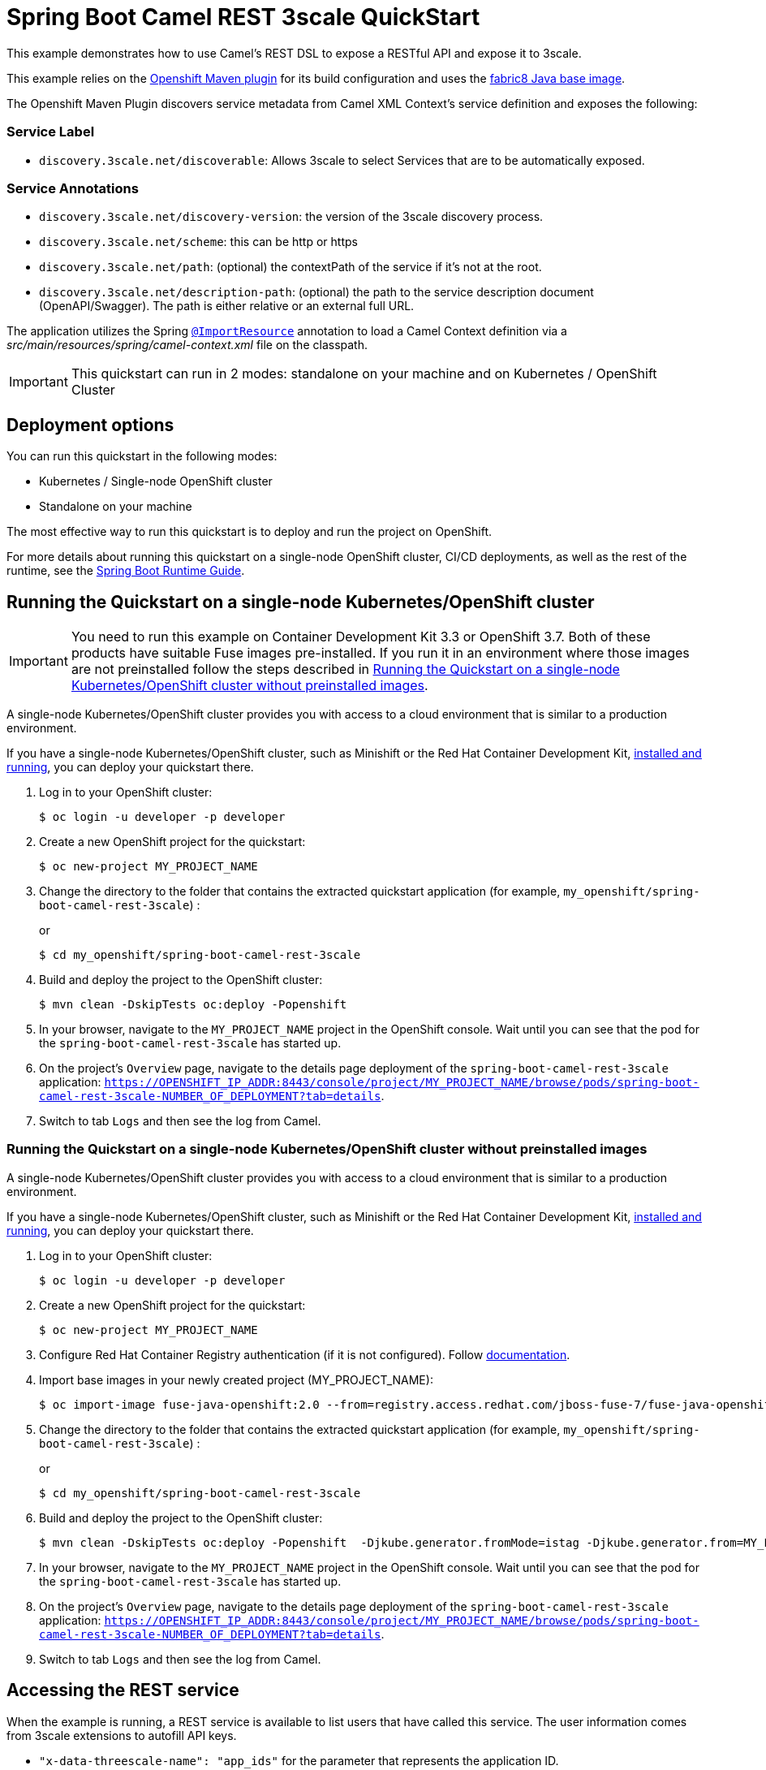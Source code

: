 = Spring Boot Camel REST 3scale QuickStart

This example demonstrates how to use Camel's REST DSL to expose a RESTful API and expose it to 3scale.

This example relies on the https://www.eclipse.org/jkube/docs/openshift-maven-plugin[Openshift Maven plugin] for its build configuration
and uses the https://github.com/fabric8io/base-images#java-base-images[fabric8 Java base image].

The Openshift Maven Plugin discovers service metadata from Camel XML Context's service definition and exposes the following:

=== Service Label
* `discovery.3scale.net/discoverable`: Allows 3scale to select Services that are to be automatically exposed.

=== Service Annotations
* `discovery.3scale.net/discovery-version`: the version of the 3scale discovery process.
* `discovery.3scale.net/scheme`: this can be http or https
* `discovery.3scale.net/path`: (optional) the contextPath of the service if it's not at the root.
* `discovery.3scale.net/description-path`: (optional) the path to the service description document (OpenAPI/Swagger). The path is either relative or an external full URL.

The application utilizes the Spring http://docs.spring.io/spring/docs/current/javadoc-api/org/springframework/context/annotation/ImportResource.html[`@ImportResource`] annotation to load a Camel Context definition via a _src/main/resources/spring/camel-context.xml_ file on the classpath.

IMPORTANT: This quickstart can run in 2 modes: standalone on your machine and on Kubernetes / OpenShift Cluster

== Deployment options

You can run this quickstart in the following modes:

* Kubernetes / Single-node OpenShift cluster
* Standalone on your machine

The most effective way to run this quickstart is to deploy and run the project on OpenShift.

For more details about running this quickstart on a single-node OpenShift cluster, CI/CD deployments, as well as the rest of the runtime, see the link:http://appdev.openshift.io/docs/spring-boot-runtime.html[Spring Boot Runtime Guide].

== Running the Quickstart on a single-node Kubernetes/OpenShift cluster

IMPORTANT: You need to run this example on Container Development Kit 3.3 or OpenShift 3.7.
Both of these products have suitable Fuse images pre-installed.
If you run it in an environment where those images are not preinstalled follow the steps described in <<single-node-without-preinstalled-images>>.

A single-node Kubernetes/OpenShift cluster provides you with access to a cloud environment that is similar to a production environment.

If you have a single-node Kubernetes/OpenShift cluster, such as Minishift or the Red Hat Container Development Kit, link:http://appdev.openshift.io/docs/minishift-installation.html[installed and running], you can deploy your quickstart there.

. Log in to your OpenShift cluster:
+
[source,bash,options="nowrap",subs="attributes+"]
----
$ oc login -u developer -p developer
----

. Create a new OpenShift project for the quickstart:
+
[source,bash,options="nowrap",subs="attributes+"]
----
$ oc new-project MY_PROJECT_NAME
----

. Change the directory to the folder that contains the extracted quickstart application (for example, `my_openshift/spring-boot-camel-rest-3scale`) :
+
or
+
[source,bash,options="nowrap",subs="attributes+"]
----
$ cd my_openshift/spring-boot-camel-rest-3scale
----

. Build and deploy the project to the OpenShift cluster:
+
[source,bash,options="nowrap",subs="attributes+"]
----
$ mvn clean -DskipTests oc:deploy -Popenshift
----

. In your browser, navigate to the `MY_PROJECT_NAME` project in the OpenShift console.
Wait until you can see that the pod for the `spring-boot-camel-rest-3scale` has started up.

. On the project's `Overview` page, navigate to the details page deployment of the `spring-boot-camel-rest-3scale` application: `https://OPENSHIFT_IP_ADDR:8443/console/project/MY_PROJECT_NAME/browse/pods/spring-boot-camel-rest-3scale-NUMBER_OF_DEPLOYMENT?tab=details`.

. Switch to tab `Logs` and then see the log from Camel.

[#single-node-without-preinstalled-images]
=== Running the Quickstart on a single-node Kubernetes/OpenShift cluster without preinstalled images

A single-node Kubernetes/OpenShift cluster provides you with access to a cloud environment that is similar to a production environment.

If you have a single-node Kubernetes/OpenShift cluster, such as Minishift or the Red Hat Container Development Kit, link:http://appdev.openshift.io/docs/minishift-installation.html[installed and running], you can deploy your quickstart there.


. Log in to your OpenShift cluster:
+
[source,bash,options="nowrap",subs="attributes+"]
----
$ oc login -u developer -p developer
----

. Create a new OpenShift project for the quickstart:
+
[source,bash,options="nowrap",subs="attributes+"]
----
$ oc new-project MY_PROJECT_NAME
----

. Configure Red Hat Container Registry authentication (if it is not configured).
Follow https://access.redhat.com/documentation/en-us/red_hat_fuse/7.9/html-single/fuse_on_openshift_guide/index#configure-container-registry[documentation].

. Import base images in your newly created project (MY_PROJECT_NAME):
+
[source,bash,options="nowrap",subs="attributes+"]
----
$ oc import-image fuse-java-openshift:2.0 --from=registry.access.redhat.com/jboss-fuse-7/fuse-java-openshift:2.0 --confirm
----

. Change the directory to the folder that contains the extracted quickstart application (for example, `my_openshift/spring-boot-camel-rest-3scale`) :
+
or
+
[source,bash,options="nowrap",subs="attributes+"]
----
$ cd my_openshift/spring-boot-camel-rest-3scale
----

. Build and deploy the project to the OpenShift cluster:
+
[source,bash,options="nowrap",subs="attributes+"]
----
$ mvn clean -DskipTests oc:deploy -Popenshift  -Djkube.generator.fromMode=istag -Djkube.generator.from=MY_PROJECT_NAME/fuse-java-openshift:2.0
----

. In your browser, navigate to the `MY_PROJECT_NAME` project in the OpenShift console.
Wait until you can see that the pod for the `spring-boot-camel-rest-3scale` has started up.

. On the project's `Overview` page, navigate to the details page deployment of the `spring-boot-camel-rest-3scale` application: `https://OPENSHIFT_IP_ADDR:8443/console/project/MY_PROJECT_NAME/browse/pods/spring-boot-camel-rest-3scale-NUMBER_OF_DEPLOYMENT?tab=details`.

. Switch to tab `Logs` and then see the log from Camel.

== Accessing the REST service

When the example is running, a REST service is available to list users that have called this service. The user information comes from 3scale extensions to autofill API keys.

* `"x-data-threescale-name": "app_ids"` for the parameter that represents the application ID.
* `"x-data-threescale-name": "app_keys"` or `"x-data-threescale-name": "user_keys"` for the parameter that represents the application or user key.

Notice: As it depends on your OpenShift setup, the hostname (route) might vary. Verify with `oc get routes` which hostname is valid for you.

The actual endpoint is using the _context-path_ `camel-rest-3scale/users` and the REST service provides two services:

- `users/greet`: to use 3scale API keys to add a user to this service's list of calling users
- `users/list`: to list all users that have called the service

You can then access these services from your Web browser, e.g.:

- <http://spring-boot-camel-rest-3scale-MY_PROJECT_NAME.OPENSHIFT_IP_ADDR.nip.io/camel-rest-3scale/users/greet>
- <http://spring-boot-camel-rest-3scale-MY_PROJECT_NAME.OPENSHIFT_IP_ADDR.nip.io/camel-rest-3scale/users/list>

== Swagger API

The example provides API documentation of the service using Swagger using the _context-path_ `camel-rest-3scale/api-doc`. You can access the API documentation from your Web browser at <http://spring-boot-camel-rest-3scale-MY_PROJECT_NAME.OPENSHIFT_IP_ADDR.nip.io/camel-rest-3scale/api-doc>.

== Running the quickstart standalone on your machine

To run this quickstart as a standalone project on your local machine:

. Download the project and extract the archive on your local filesystem.
. Build the project:
+
[source,bash,options="nowrap",subs="attributes+"]
----
$ cd PROJECT_DIR
$ mvn clean package
----
. Run the service:

+
[source,bash,options="nowrap",subs="attributes+"]
----
$ mvn spring-boot:run
----
+
Alternatively, you can run the application locally using the executable JAR produced:
+
----
$ java -jar -Dspring.profiles.active=dev target/spring-boot-camel-rest-3scale-1.0-SNAPSHOT.jar
----

. You can then access the REST API directly from your Web browser, e.g.:

- <http://localhost:8080/camel-rest-3scale/users/greet>
- <http://localhost:8080/camel-rest-3scale/users/list>
